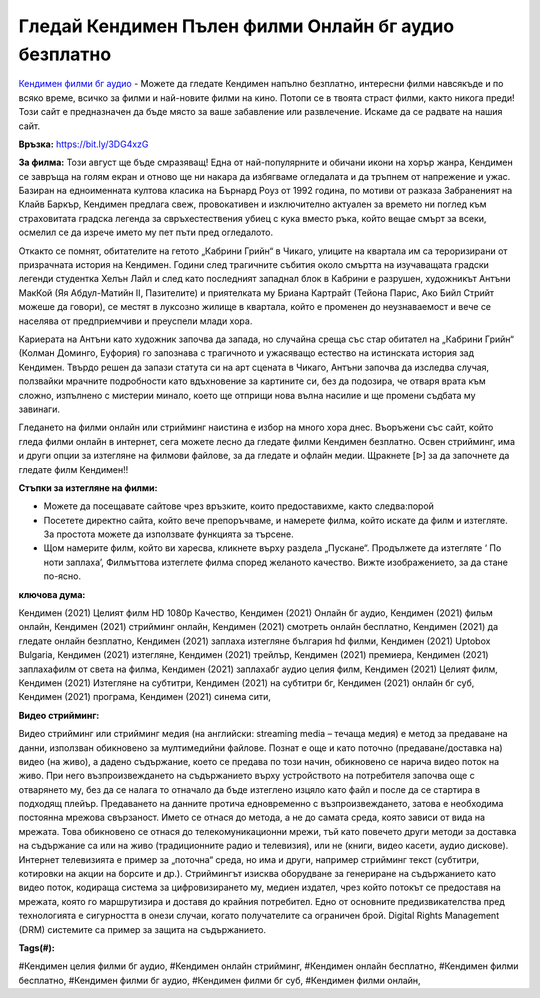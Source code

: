 Гледай Кендимен Пълен филми Онлайн бг аудио безплатно
==============================================================================================
`Кендимен филми бг аудио <https://bit.ly/3DG4xzG>`_ - Можете да гледате Кендимен напълно безплатно, интересни филми навсякъде и по всяко време, всичко за филми и най-новите филми на кино. Потопи се в твоята страст филми, както никога преди! Този сайт е предназначен да бъде място за ваше забавление или развлечение. Искаме да се радвате на нашия сайт.

**Връзка:** `https://bit.ly/3DG4xzG <https://bit.ly/3DG4xzG>`_

**За филма:** Този август ще бъде смразяващ! Една от най-популярните и обичани икони на хорър жанра, Кендимен се завръща на голям екран и отново ще ни накара да избягваме огледалата и да тръпнем от напрежение и ужас. Базиран на едноименната култова класика на Бърнард Роуз от 1992 година, по мотиви от разказа Забраненият на Клайв Баркър, Кендимен предлага свеж, провокативен и изключително актуален за времето ни поглед към страховитата градска легенда за свръхестествения убиец с кука вместо ръка, който вещае смърт за всеки, осмелил се да изрече името му пет пъти пред огледалото.

Откакто се помнят, обитателите на гетото „Кабрини Грийн“ в Чикаго, улиците на квартала им са тероризирани от призрачната история на Кендимен. Години след трагичните събития около смъртта на изучаващата градски легенди студентка Хелън Лайл и след като последният западнал блок в Кабрини е разрушен, художникът Антъни МакКой (Яя Абдул-Матийн II, Пазителите) и приятелката му Бриана Картрайт (Тейона Парис, Ако Бийл Стрийт можеше да говори), се местят в луксозно жилище в квартала, който е променен до неузнаваемост и вече се населява от предприемчиви и преуспели млади хора.

Кариерата на Антъни като художник започва да запада, но случайна среща със стар обитател на „Кабрини Грийн“ (Колман Доминго, Еуфория) го запознава с трагичното и ужасяващо естество на истинската история зад Кендимен. Твърдо решен да запази статута си на арт сцената в Чикаго, Антъни започва да изследва случая, ползвайки мрачните подробности като вдъхновение за картините си, без да подозира, че отваря врата към сложно, изпълнено с мистерии минало, което ще отприщи нова вълна насилие и ще промени съдбата му завинаги.

Гледането на филми онлайн или стрийминг наистина е избор на много хора днес. Въоръжени със сайт, който гледа филми онлайн в интернет, сега можете лесно да гледате филми Кендимен безплатно. Освен стрийминг, има и други опции за изтегляне на филмови файлове, за да гледате и офлайн медии. Щракнете [ᐉ] за да започнете да гледате филм Кендимен!!


**Стъпки за изтегляне на филми:**

* Можете да посещавате сайтове чрез връзките, които предоставихме, както следва:порой

* Посетете директно сайта, който вече препоръчваме, и намерете филма, който искате да филм и изтегляте. За простота можете да използвате функцията за търсене.

* Щом намерите филм, който ви харесва, кликнете върху раздела „Пускане“. Продължете да изтегляте ‘ По ноти заплаха’,  Филмъттова изтеглете филма според желаното качество. Вижте изображението, за да стане по-ясно.


**ключова дума:**

Кендимен (2021) Целият филм HD 1080p Качество, Кендимен (2021) Онлайн бг аудио, Кендимен (2021) фильм онлайн, Кендимен (2021) стрийминг онлайн, Кендимен (2021) смотреть онлайн бесплатно, Кендимен (2021) да гледате онлайн безплатно, Кендимен (2021) заплаха изтегляне българия hd филми, Кендимен (2021) Uptobox Bulgaria, Кендимен (2021) изтегляне, Кендимен (2021) трейлър, Кендимен (2021) премиера, Кендимен (2021) заплахафилм от света на филма, Кендимен (2021) заплахабг аудио целия филм, Кендимен (2021) Целият филм, Кендимен (2021) Изтегляне на субтитри, Кендимен (2021) на субтитри бг, Кендимен (2021) онлайн бг суб, Кендимен (2021) програма, Кендимен (2021) синема сити,


**Видео стрийминг:**

Видео стрийминг или стрийминг медия (на английски: streaming media – течаща медия) е метод за предаване на данни, използван обикновено за мултимедийни файлове. Познат е още и като поточно (предаване/доставка на) видео (на живо), а дадено съдържание, което се предава по този начин, обикновено се нарича видео поток на живо. При него възпроизвеждането на съдържанието върху устройството на потребителя започва още с отварянето му, без да се налага то отначало да бъде изтеглено изцяло като файл и после да се стартира в подходящ плейър. Предаването на данните протича едновременно с възпроизвеждането, затова е необходима постоянна мрежова свързаност. Името се отнася до метода, а не до самата среда, която зависи от вида на мрежата. Това обикновено се отнася до телекомуникационни мрежи, тъй като повечето други методи за доставка на съдържание са или на живо (традиционните радио и телевизия), или не (книги, видео касети, аудио дискове). Интернет телевизията е пример за „поточна“ среда, но има и други, например стрийминг текст (субтитри, котировки на акции на борсите и др.). Стриймингът изисква оборудване за генериране на съдържанието като видео поток, кодираща система за цифровизирането му, медиен издател, чрез който потокът се предоставя на мрежата, която го маршрутизира и доставя до крайния потребител. Едно от основните предизвикателства пред технологията е сигурността в онези случаи, когато получателите са ограничен брой. Digital Rights Management (DRM) системите са пример за защита на съдържанието.


**Tags(#):**

#Кендимен целия филми бг аудио, #Кендимен онлайн стрийминг, #Кендимен онлайн бесплатно, #Кендимен филми бесплатно, #Кендимен филми бг аудио, #Кендимен филми бг суб, #Кендимен филми онлайн,
